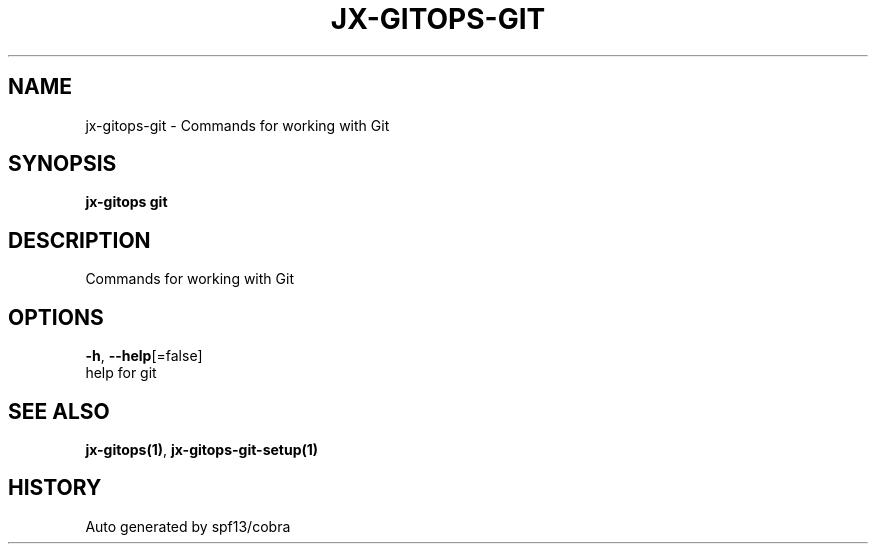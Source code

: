 .TH "JX-GITOPS\-GIT" "1" "" "Auto generated by spf13/cobra" "" 
.nh
.ad l


.SH NAME
.PP
jx\-gitops\-git \- Commands for working with Git


.SH SYNOPSIS
.PP
\fBjx\-gitops git\fP


.SH DESCRIPTION
.PP
Commands for working with Git


.SH OPTIONS
.PP
\fB\-h\fP, \fB\-\-help\fP[=false]
    help for git


.SH SEE ALSO
.PP
\fBjx\-gitops(1)\fP, \fBjx\-gitops\-git\-setup(1)\fP


.SH HISTORY
.PP
Auto generated by spf13/cobra
